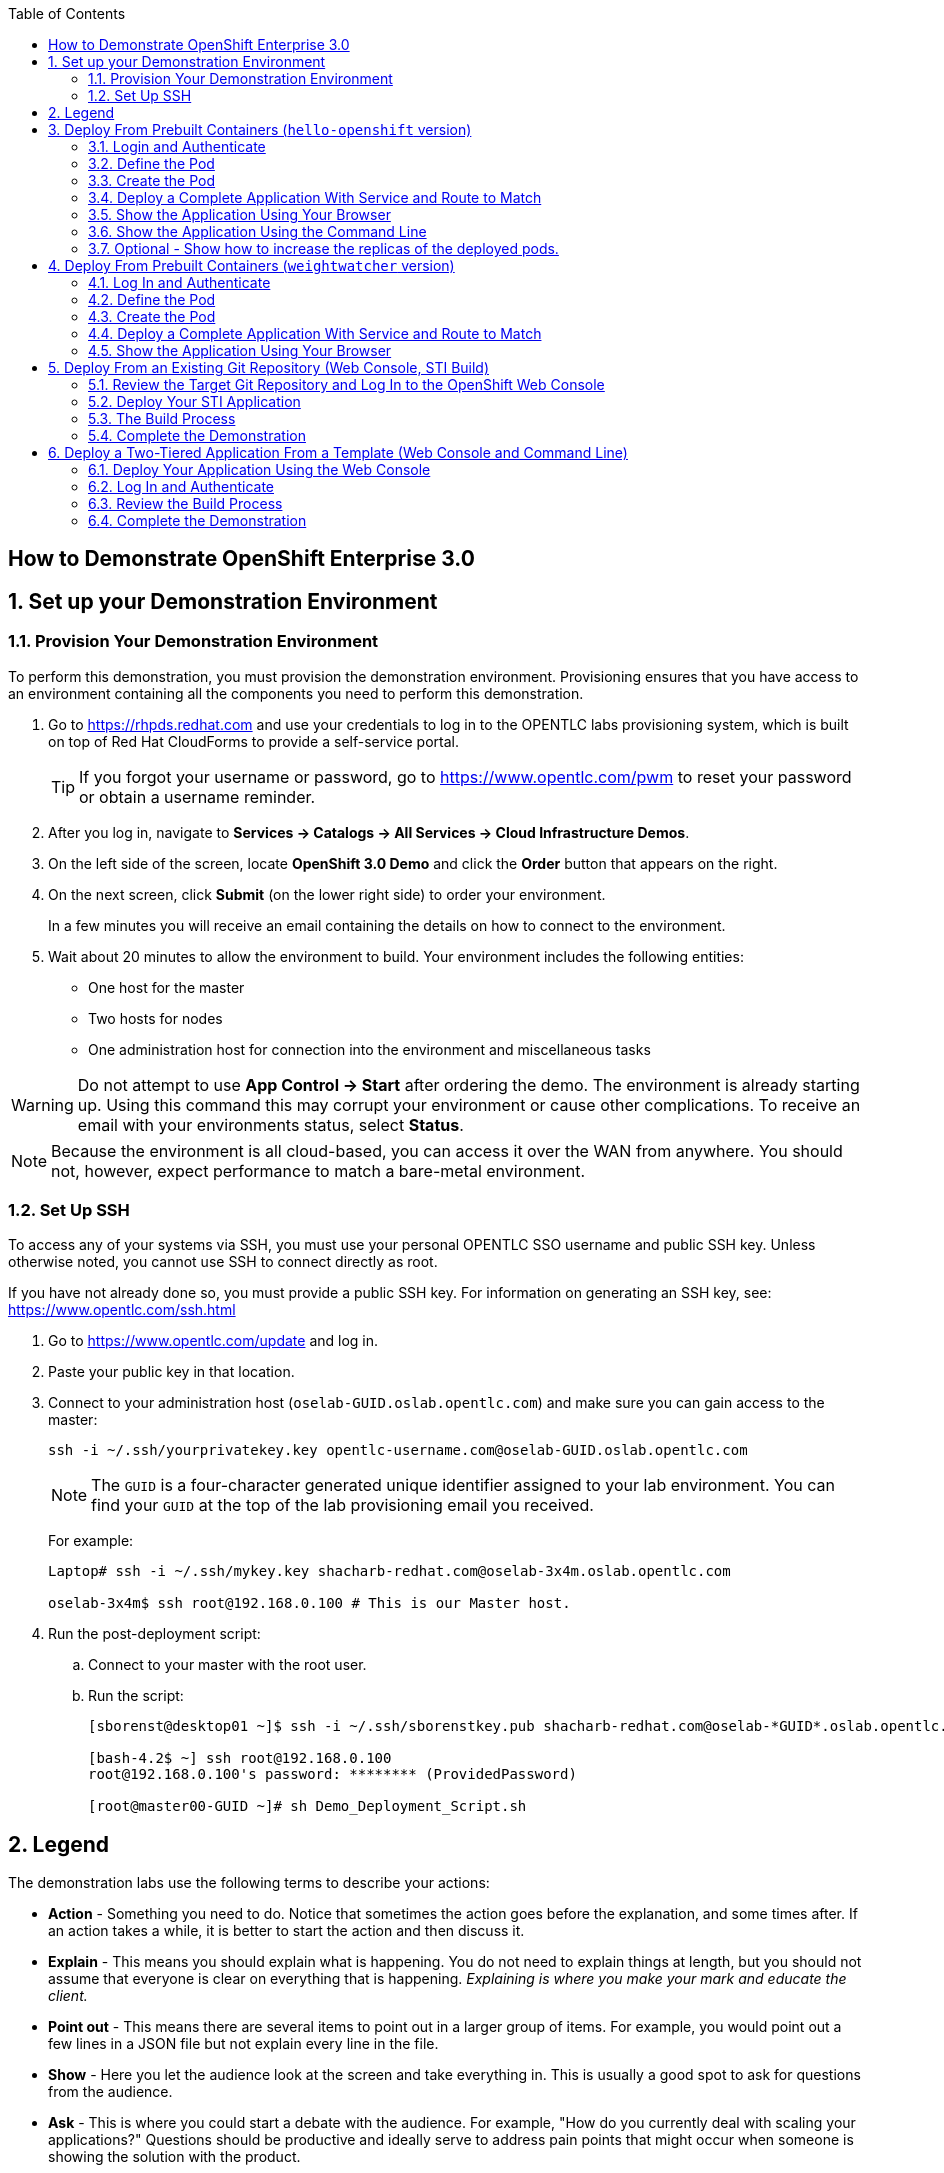 :scrollbar:
:data-uri:
:icons: images/icons
:toc2:

== How to Demonstrate OpenShift Enterprise 3.0

:numbered:

== Set up your Demonstration Environment

=== Provision Your Demonstration Environment 

To perform this demonstration, you must provision the demonstration environment. Provisioning ensures that you have access to an environment containing all the components you need to perform this demonstration. 

. Go to https://rhpds.redhat.com and use your credentials to log in to the OPENTLC labs provisioning system, which is built on top of Red Hat CloudForms to provide a self-service portal.
+
[TIP]
If you forgot your username or password, go to https://www.opentlc.com/pwm to reset your password or obtain a username reminder. 

. After you log in, navigate to *Services -> Catalogs -> All Services -> Cloud Infrastructure Demos*.

. On the left side of the screen, locate *OpenShift 3.0 Demo* and click the *Order* button that appears on the right.

. On the next screen, click *Submit* (on the lower right side) to order your environment. 
+
In a few minutes you will receive an email containing the details on how to connect to the environment.

. Wait about 20 minutes to allow the environment to build. Your environment includes the following entities:
** One host for the master
** Two hosts for nodes
** One administration host for connection into the environment and miscellaneous tasks


[WARNING] 
Do not attempt to use *App Control -> Start* after ordering the demo. The environment is already starting up. Using this command this may corrupt your environment or cause other complications. To receive an email with your environments status, select *Status*.

[NOTE]
Because the environment is all cloud-based, you can access it over the WAN from anywhere. You should not, however, expect performance to match a bare-metal environment.

=== Set Up SSH

To access any of your systems via SSH, you must use your personal OPENTLC SSO username and public SSH key. Unless otherwise noted, you cannot use SSH to connect directly as root.

If you have not already done so, you must provide a public SSH key. For information on generating an SSH key, see: link:https://www.opentlc.com/ssh.html[https://www.opentlc.com/ssh.html]


[start=1]
. Go to https://www.opentlc.com/update and log in.  

. Paste your public key in that location.

. Connect to your administration host (`oselab-GUID.oslab.opentlc.com`) and make sure you can gain access to the master:
+
----

ssh -i ~/.ssh/yourprivatekey.key opentlc-username.com@oselab-GUID.oslab.opentlc.com

----
+
[NOTE]
The `GUID` is a four-character generated unique identifier assigned to your lab environment. You can find your `GUID` at the top of the lab provisioning email you received.
+
For example:
+
----

Laptop# ssh -i ~/.ssh/mykey.key shacharb-redhat.com@oselab-3x4m.oslab.opentlc.com

oselab-3x4m$ ssh root@192.168.0.100 # This is our Master host.

----


. Run the post-deployment script:
.. Connect to your master with the root user.
.. Run the script:
+
----

[sborenst@desktop01 ~]$ ssh -i ~/.ssh/sborenstkey.pub shacharb-redhat.com@oselab-*GUID*.oslab.opentlc.com

[bash-4.2$ ~] ssh root@192.168.0.100
root@192.168.0.100's password: ******** (ProvidedPassword) 

[root@master00-GUID ~]# sh Demo_Deployment_Script.sh

----

== Legend

The demonstration labs use the following terms to describe your actions: 

* *Action* - Something you need to do. Notice that sometimes the action goes before the explanation, and some times after. If an action takes a while, it is better to start the action and then discuss it.
* *Explain* - This means you should explain what is happening. You do not need to explain things at length, but you should not assume that everyone is clear on everything that is happening. _Explaining is where you make your mark and educate the client._
* *Point out* - This means there are several items to point out in a larger group of items. For example, you would point out a few lines in a JSON file but not explain every line in the file. 
* *Show* - Here you let the audience look at the screen and take everything in. This is usually a good spot to ask for questions from the audience. 
* *Ask* - This is where you could start a debate with the audience. For example, "How do you currently deal with scaling your applications?" Questions should be productive and ideally serve to address pain points that might occur when someone is showing the solution with the product.
* *Caution* - This event has the potential to put your demonstration at risk. Pay attention to the warning.  

== Deploy From Prebuilt Containers (`hello-openshift` version)

In this scenario, Joe wants to deploy an application based on a container created by someone. 

*l There are 2 versions for this demonstration
** The "Hello-Openshift" Version 
*** This versions is a simple "Hello world" container and takes seconds to load
*** Anyone can deploy this demo and it does not require much practice
*** To deploy this version simply follow the instructions in this section.

** The "weightwatcher" version (Next one)
*** This is a full BRMS realtime decision server demo forked from StefanoPicozzi/weightwatcher
*** This demonstration will require some basic Middleware know-how and practice
*** Information is available in: link:https://github.com/jbossdemocentral/brms-weightwatcher-realtime-decision-server-demo[https://github.com/jbossdemocentral/brms-weightwatcher-realtime-decision-server-demo]
*** Its recommended that you run this demo at least once before you show it to a client, this will also cache and download the image to make it faster.
*** This demonstration is much more impressive as we can show a pretty GUI and tell a nice story about micro services.
*** Stefano Picozzi is the man behind the container, reach out to him for assistance.  (Stef, Tag, you're it)
 
 
=== Login and Authenticate  

. *Action* - Login to your server and switch to the user `joe`.
+
----

[sborenst@desktop01 ~]$ ssh -i ~/.ssh/sborenstkey.pub shacharb-redhat.com@oselab-*GUID*.oslab.opentlc.com

[bash-4.2$ ~] ssh root@192.168.0.100
root@192.168.0.100's password: ******** (ProvidedPassword) 

[root@master00-GUID ~]# su - joe

----

. *Action* - As user `joe` log in to OpenShift and select the `hello-openshift` project.
+
** *Caution* - If you have _already logged in_ to OpenShift Enterprise, _do not_ run the `osc login` command again. Because you are already logged in, this will result in an error on screen.
** *Explain* that you are currently logging in to the master as part of this demonstration, but consider that every command that `joe` issues is a command that a developer would do on his or her laptop or workstation, or from wherever he or she is working. 
** *Explain* what projects are and how different projects could have different user permissions and quotas attached to them.
+
----

[joe@master00~]$ osc login -u joe \
--certificate-authority=/var/lib/openshift/openshift.local.certificates/ca/cert.crt \
--server=https://`hostname -f`:8443
Password: (Enter ProvidedPassword)
Login successful.
[joe@master00~]$ osc project hello-openshift
Using project "hello-openshift"

----

=== Define the Pod 

Here you define the pod, but not the service, replication controllers, or routes.

. *Show* the `hello-openshift-podonly.json` file.
** *Explain* that this is a very simple pod definition example and it does not cover services, routes, and other resources.
** *Point out* the following: 
*** `name` - This is the name of the pod. 
*** `image` - This is the container image that this pod is running. This can be a local registry or an external one (like `docker.io`).
*** `ports` - These are the ports that the Docker container exposes. Your code and application need to listen on those ports as well.
*** `labels` - This is perhaps the most important component. Labels are "tags" that you apply, so that you can refer to a group of resources (pods, services, and so on).
+
[source,json]
----

[joe@master00~]$ cat hello-openshift-pod.json 
{
  "id": "hello-openshift-pod",
  "kind": "Pod",
  "apiVersion":"v1beta2",
  "labels": {
    "name": "hello-openshift-singlesadpod"
  },
  "desiredState": {
    "manifest": {
      "version": "v1beta1",
      "id": "hello-openshift-singlesadpod",
      "containers": [{
        "name": "hello-openshift-singlesadpod",
        "image": "openshift/hello-openshift",
        "ports": [{
          "containerPort": 8080
        }]
      }]
    }
  }
}

----

=== Create the Pod 

Here you create the pod, but not the service, replication controllers, or routes.

. *Action* - Use the `osc create` command to create the pod from the `hello-openshift-pod.json` file.
** *Explain* that during this process, OpenShift Enterprise reviews and processes the file. You could easily have added other pods or resources into the file, and OpenShift Enterprise would have processed them together. 
. *Optional* - You can use the `docker ps` command to show the running container and the `docker logs -f $DOCKERPID&` command to show the internal Docker log for the container being built. 
+
----

[joe@master00~]$ osc create -f hello-openshift-pod.json
pods/hello-openshift-pod 

---- 


. *Action* - Run *osc get pods* to show the pod status and that you can access the pod locally.
** *Explain* the output to the audience.
** *Point out* the following: 
*** `node` - The node the pod is running on.
*** `label` - The label you have marked the pod with.
*** `name` - The pod name.
*** `ip` and `port` - The IP and port that the pod is "listening" on. Keep in mind that this is not the port you will expose to the outside world.
+
----

[joe@master00~]$ osc get pods 


[joe@master00~]$ curl http://${pod.ip}:${pod.port}
You will get some html output back 

----
 
NOTE: The container will be up in a few seconds, but the application in the container might take a few minutes to load.


=== Deploy a Complete Application With Service and Route to Match 

. *Action* - Review the following complete application example `hello-openshift-complete.json` file.
** *Ask* how complicated or simple it would be to define a full application stack in the audience's current environment. 
** *Point out* the following:
+
[NOTE]
You should understand every line in the file in case the audience asks questions. However, do not explain each line.

*** `"kind": "Service"` - Explain what a service is and that here you are creating a "front end" for this pod or group of pods.
*** `"kind": "Route"` - Explain that a route resource allows external access using a HAProxy container. You could have many routes to the same application. 
*** `"replicas": 1` - Explain that you currently set this pod to have a single replica. If you want to deploy many replicas or scale out at any time, you can simply change this value. 
*** `"labels":` - The label you enter here is applied to each resource item you create for this application. This simplifies management. 
*** `"triggers":` - This is an optional component. Explain that you can set triggers to redeploy containers under certain conditions--for example, if a newer image is available.

+
[source,json]
----

[joe@master00~]$ cat hello-openshift-complete.json
{
  "metadata":{
    "name":"hello-openshift-meta"
  },
  "kind":"Config",
  "apiVersion":"v1beta1",
  "creationTimestamp":"2014-09-18T18:28:38-04:00",
  "items":[
    {
      "id": "hello-openshift-service",
      "kind": "Service",
      "apiVersion": "v1beta1",
      "port": 3030,
      "containerPort": 8080,
      "selector": {
        "name": "hello-openshift"
      }
    },
    {
      "kind": "Route",
      "apiVersion": "v1beta1",
      "metadata": {
        "name": "hello-openshift-route"
      },
      "id": "hello-openshift-route",
      "host": "hello-openshift.cloudapps-$GUID.oslab.opentlc.com",
      "serviceName": "hello-openshift-service"
    },
    {
        "kind": "DeploymentConfig",
        "apiVersion": "v1beta1",
        "metadata": {
            "name": "hello-openshift"
        },
        "triggers": [
            {
              "imageChangeParams": {
                "automatic": true,
                "containerNames": [
                  "hello-openshift"
                ],
                "from": {
                  "name": "hello-openshift"
                },
                "tag": "latest"
              },
              "type": "ImageChange"
            }
        ],
        "template": {
            "strategy": {
                "type": "Recreate"
            },
            "controllerTemplate": {
                "replicas": 1,
                "replicaSelector": {
                    "name": "hello-openshift"
                },
                "podTemplate": {
                    "desiredState": {
                        "manifest": {
                            "version": "v1beta2",
                            "id": "hello-openshift",
                            "volumes": null,
                            "containers": [
                                {
                                    "name": "hello-openshift",
                                    "image": "openshift/hello-openshift",
                                    "ports": [
                                        {
                                        	 "containerPort": 8080,
                                        	   "protocol": "TCP"
                                                              }
                                    ],
                                    "resources": {},
                                    "terminationMessagePath": "/dev/termination-log",
                                    "imagePullPolicy": "PullIfNotPresent",
                                    "capabilities": {}
                                }
                            ],
                            "restartPolicy": {
                                "always": {}
                            },
                            "dnsPolicy": "ClusterFirst"
                        }
                    },
                    
                    "labels": {
                        "name": "hello-openshift"
                    }
                }
            }
        },
        "latestVersion": 1
    }
  ]
}


----

. *Action* - Create your application using the *osc create* command. 
** *Explain* that by passing the `.json` file to OpenShift Enterprise, you are requesting all the resource items in the file to be created.
** *Optional* - Show your audience the web console.
.. *Ask* the audience for any questions. This is a good time to find out, for example, if the process is clear, or if they see themselves using this tool.
+
----

[joe@master00~]$ osc create -f hello-openshift-complete.json

----


=== Show the Application Using Your Browser
 
. *Action* - Browse to: link:http://hello-openshift.cloudapps-$GUID.oslab.opentlc.com[http://hello-openshift.cloudapps-$GUID.oslab.opentlc.com]
** *Explain* that you have now  deployed a container that is externally accessible. You could scale the application at any time, and the route and service ensure that traffic always routes to the application.
** *Big finish* - Offer some closing words on this demo.


=== Show the Application Using the Command Line 

. *Action* - You can run the following commands to show the application resources from the command line
.. *Show* The audience that you now have a Pod, a ReplicationController (RC) and a DeploymentConfig (DC)
.. *Explain* the roles of the RC and DC resources.
.. *Point Out:*
... The differences between the single sad pod from the beginning of this demonstration and the pod that was generated by our DC and RC
... That when we run *osc get rc* and see our RCs we can see how many replicas we are running.  
----
[joe@master00-70ac ~]$ osc get pods
POD                       IP         CONTAINER(S)                   IMAGE(S)                    HOST                                            LABELS                                                                               STATUS    CREATED
hello-openshift-1-ok0aa   10.1.0.6   hello-openshift                openshift/hello-openshift   master00-70ac.oslab.opentlc.com/192.168.0.100   deployment=hello-openshift-1,deploymentconfig=hello-openshift,name=hello-openshift   Running   About a minute
hello-openshift-pod       10.1.0.5   hello-openshift-singlesadpod   openshift/hello-openshift   master00-70ac.oslab.opentlc.com/192.168.0.100   name=hello-openshift-singlesadpod                                                    Running   2 minutes
[joe@master00-70ac ~]$ osc get dc 
NAME              TRIGGERS      LATEST VERSION
hello-openshift   ImageChange   1
[joe@master00-70ac ~]$ osc get rc 
CONTROLLER          CONTAINER(S)      IMAGE(S)                    SELECTOR                                                                             REPLICAS
hello-openshift-1   hello-openshift   openshift/hello-openshift   deployment=hello-openshift-1,deploymentconfig=hello-openshift,name=hello-openshift   1

[joe@master00-70ac ~]$ curl http://hello-openshift.cloudapps-$GUID.oslab.opentlc.com
Hello OpenShift!
----

=== Optional - Show how to increase the replicas of the deployed pods.

. *Action* - Run the following command. 
.. *Explain the role of the DC (DeploymentConfig)
.. *Point Out:*
... Triggers - What makes the DC redeploy the pods
... Replicas - How many replicas are required of this pod - This is where we will make a permanent change to an environment

----

[joe@master00-70ac ~]$ osc describe dc hello-openshift
Name:		hello-openshift
Created:	6 minutes ago
Labels:		<none>
Latest Version:	1
Triggers:	Image(hello-openshift@latest, auto=true)
Strategy:	Recreate
Template:
	Selector:	name=hello-openshift
	Replicas:	1
	Containers:
		NAME		IMAGE				ENV
		hello-openshift	openshift/hello-openshift	
Latest Deployment:
	Name:		hello-openshift-1
	Status:		Complete
	Selector:	deployment=hello-openshift-1,deploymentconfig=hello-openshift,name=hello-openshift
	Labels:		
	Replicas:	5 current / 5 desired
	Pods Status:	5 Running / 0 Waiting / 0 Succeeded / 0 Failed

---- 


. *Action* - Run the following command.
.. *Action* - Edit the RC replication controller and change the Replica count from 1 to 5, save and exit (This is vi editor)
.. *Explain* By changing the Replication Controller we are raising the replica count from 1 to 5, this will result in immediate change but will not be saved permanently, if we wanted to make a permanent change we will do the same to the DC.

----
 
[joe@master00-70ac ~]$ osc edit rc hello-openshift-1
replicationcontrollers/hello-openshift-1


----

. *Action* - Run the following commands to show the the new replicas that were created and that the service has updated with the new pods.
.. *Explain* that new pods are created by the RC the next time it syncs and that the Service will be updated with the new pod names as they appear. 

----

[joe@master00-70ac ~]$ osc get pods
POD                       IP          CONTAINER(S)                   IMAGE(S)                    HOST                                            LABELS                                                                               STATUS    CREATED
hello-openshift-1-0yuij   10.1.0.8    hello-openshift                openshift/hello-openshift   master00-70ac.oslab.opentlc.com/192.168.0.100   deployment=hello-openshift-1,deploymentconfig=hello-openshift,name=hello-openshift   Running   10 seconds
hello-openshift-1-exegq   10.1.0.7    hello-openshift                openshift/hello-openshift   master00-70ac.oslab.opentlc.com/192.168.0.100   deployment=hello-openshift-1,deploymentconfig=hello-openshift,name=hello-openshift   Running   10 seconds
hello-openshift-1-h2qx7   10.1.0.10   hello-openshift                openshift/hello-openshift   master00-70ac.oslab.opentlc.com/192.168.0.100   deployment=hello-openshift-1,deploymentconfig=hello-openshift,name=hello-openshift   Running   9 seconds
hello-openshift-1-ii1du   10.1.0.9    hello-openshift                openshift/hello-openshift   master00-70ac.oslab.opentlc.com/192.168.0.100   deployment=hello-openshift-1,deploymentconfig=hello-openshift,name=hello-openshift   Running   9 seconds
hello-openshift-1-ok0aa   10.1.0.6    hello-openshift                openshift/hello-openshift   master00-70ac.oslab.opentlc.com/192.168.0.100   deployment=hello-openshift-1,deploymentconfig=hello-openshift,name=hello-openshift   Running   About a minute
hello-openshift-pod       10.1.0.5    hello-openshift-singlesadpod   openshift/hello-openshift   master00-70ac.oslab.opentlc.com/192.168.0.100   name=hello-openshift-singlesadpod                                                    Running   2 minutes

[joe@master00-70ac ~]$ osc describe service hello-openshift-service
Name:                   hello-openshift-service
Labels:                 <none>
Selector:               name=hello-openshift
IP:                     172.30.17.248
Port:                   <unnamed>       3030/TCP
Endpoints:              10.1.0.10:8080,10.1.0.6:8080,10.1.0.7:8080...
Session Affinity:       None
No events.


----

== Deploy From Prebuilt Containers (`weightwatcher` version)
 
In this scenario, Joe wants to deploy an application based on a pre-built container.

* There are 2 versions for this demonstration
** The "Hello-Openshift" Version (Above)
*** This versions is a simple "Hello world" container and takes seconds to load
*** Anyone can deploy this demo and it does not require much practice
	*** To deploy this version simply follow the instructions In the previous section. 

** The "weightwatcher" version 
*** This is a full BRMS realtime decision server demo forked from StefanoPicozzi/weightwatcher
*** This demonstration will require some basic Middleware know-how and practice
*** Information is available in: link:https://github.com/jbossdemocentral/brms-weightwatcher-realtime-decision-server-demo[https://github.com/jbossdemocentral/brms-weightwatcher-realtime-decision-server-demo]
*** Its recommended that you run this demo at least once before you show it to a client, this will also cache and download the image to make it faster.
*** This demonstration is much more impressive as we can show a pretty GUI and tell a nice story about micro services.
*** Stefano Picozzi is the man behind the container, reach out to him for assistance.  (Stef, Tag, you're it)

=== Log In and Authenticate 

. *Action* - Log in to your server and switch to the user `joe`:
+
----

[sborenst@desktop01 ~]$ ssh -i ~/.ssh/sborenstkey.pub shacharb-redhat.com@oselab-*GUID*.oslab.opentlc.com

[bash-4.2$ ~] ssh root@192.168.0.100
root@192.168.0.100's password: ******** (ProvidedPassword) 

[root@master00-GUID ~]# su - joe

----

. *Action* - As user `joe`, log in to OpenShift Enterprise and select the `weightwatcher` project.
+
** *Caution* - If you have _already logged in_ to OpenShift Enterprise, _do not_ run the `osc login` command again. Because you are already logged in, this will result in an error on screen. 
** *Explain* that you are currently logging in to the master as part of this demonstration, but consider that every command that `joe` issues is a command that a developer would do on his or her laptop or workstation, or from wherever he or she is working. 
** *Explain* what projects are and how different projects could have different user permissions and quotas attached to them. 
+
----

[joe@master00~]$ osc login -u joe \
--certificate-authority=/var/lib/openshift/openshift.local.certificates/ca/cert.crt \
--server=https://`hostname -f`:8443
Password: (Enter ProvidedPassword)
Login successful.
[joe@master00~]$ osc project weightwatcher
Using project "weightwatcher"

----

=== Define the Pod

Here you define the pod, but not the service, replication controllers, or routes.

. *Show* the following simple pod example `weightwatcher-podonly.json` file.
** *Explain* that this is a very simple pod definition example and does not cover services, routes, or other resources.
** *Point out* the following: 
*** `name` - This is the name of the pod. 
*** `image` - This is the container image that this pod is running. This can be a local registry or an external one (like `docker.io`).
*** `ports` - These are the ports that the Docker container exposes. Your code and application need to listen on those ports as well.
*** `labels` - This is perhaps the most important component. Labels are "tags" that you apply, so that you can refer to a group of resources (pods, services, and so on).
+
[source,json]
----

[joe@master00~]$ cat weightwatcher-pod.json 
{
 "id": "weightwatcher-pod",
 "kind": "Pod",
 "apiVersion":"v1beta2",
 "labels": {
 "name": "weightwatcher-singlesadpod"
 },
 "desiredState": {
 "manifest": {
 "version": "v1beta1",
 "id": "weightwatcher-singlesadpod",
 "containers": [{
 "name": "weightwatcher-singlesadpod",
 "image": "spicozzi/weightwatcher",
 "ports": [{
 "containerPort": 8080
 }]
 }]
 }
 }
}

----

=== Create the Pod

Here you create the pod, but not the service, replication controllers, or routes.

. *Action* - Run the `osc create` command to create the pod from the `weightwatcher-pod.json` file.
** *Explain* that during this process, OpenShift Enterprise reviews and processes the file. You could easily have added other pods or resources into the file, and OpenShift Enterprise would have processed them together. 
. *Optional* - You can use the `docker ps` command to show the running container and the `docker logs -f $DOCKERPID&` command to show the internal Docker log for the container being built. 
+
----

[joe@master00~]$ osc create -f weightwatcher-pod.json
pods/weightwatcher-pod 

---- 


. *Action* - Run `osc get pods` to show the pod status and that you can access the pod locally.
** *Explain* the output to the audience.
** *Point out* the following: 
*** `node` - The node the pod is running on.
*** `label` - The label you have marked the pod with.
*** `name` - The pod name.
*** `ip` and `port` - The IP and port that the pod is "listening" on. Keep in mind that this is not the port you will expose to the outside world.
+
----

[joe@master00~]$ osc get pods 


[joe@master00~]$ curl http://${pod.ip}:${pod.port}
You will get some html output back 

----
+
[NOTE]
The container is available in a few seconds, but the application in the container might take a few minutes to load.


=== Deploy a Complete Application With Service and Route to Match 

. *Action* - Review the following complete application example `weightwatcher-complete.json` file.
** *Explain* that this is a complete application definition file. It might look daunting at first, but it is a simple collection of resources similar to what the audience saw in the simple pod example.
** *Ask* how complicated or simple it would be to define a full application stack in the audience's current environment. 
** *Point out* the following:
+
[NOTE]
You should understand every line in the file in case the audience asks questions. However, do not explain each line.

*** `"kind": "Service"` - Explain what a service is and that here you are creating a "front end" for this pod or group of pods.
*** `"kind": "Route"` - Explain that a route resource allows external access using a HAProxy container. You could have many routes to the same application. 
*** `"replicas": 1` - Explain that you currently set this pod to have a single replica. If you want to deploy many replicas or scale out at any time, you can simply change this value. 
*** `"labels":` - The label you enter here is applied to each resource item you create for this application. This simplifies management. 
*** `"triggers":` - This is an optional component. Explain that you can set triggers to redeploy containers under certain conditions--for example, if a newer image is available.
+
[source,json]
----

[joe@master00~]$ cat weightwatcher-complete.json
{
 "metadata":{
 "name":"weightwatcher-meta"
 },
 "kind":"Config",
 "apiVersion":"v1beta1",
 "creationTimestamp":"2014-09-18T18:28:38-04:00",
 "items":[
 {
 "id": "weightwatcher-service",
 "kind": "Service",
 "apiVersion": "v1beta1",
 "port": 3030,
 "containerPort": 8080,
 "selector": {
 "name": "weightwatcher"
 }
 },
 {
 "kind": "Route",
 "apiVersion": "v1beta1",
 "metadata": {
 "name": "weightwatcher-route"
 },
 "id": "weightwatcher-route",
 "host": "weightwatcher.cloudapps-$GUID.oslab.opentlc.com",
 "serviceName": "weightwatcher-service"
 },
 {
 "kind": "DeploymentConfig",
 "apiVersion": "v1beta1",
 "metadata": {
 "name": "weightwatcher"
 },
 "triggers": [
 {
 "imageChangeParams": {
 "automatic": true,
 "containerNames": [
 "weightwatcher"
 ],
 "from": {
 "name": "weightwatcher"
 },
 "tag": "latest"
 },
 "type": "ImageChange"
 }
 ],
 "template": {
 "strategy": {
 "type": "Recreate"
 },
 "controllerTemplate": {
 "replicas": 1,
 "replicaSelector": {
 "name": "weightwatcher"
 },
 "podTemplate": {
 "desiredState": {
 "manifest": {
 "version": "v1beta2",
 "id": "weightwatcher",
 "volumes": null,
 "containers": [
 {
 "name": "weightwatcher",
 "image": "spicozzi/weightwatcher",
 "ports": [
 {
 	 "containerPort": 8080,
 	 "protocol": "TCP"
 }
 ],
 "resources": {},
 "terminationMessagePath": "/dev/termination-log",
 "imagePullPolicy": "PullIfNotPresent",
 "capabilities": {}
 }
 ],
 "restartPolicy": {
 "always": {}
 },
 "dnsPolicy": "ClusterFirst"
 }
 },
 
 "labels": {
 "name": "weightwatcher"
 }
 }
 }
 },
 "latestVersion": 1
 }
 ]
}


----

. *Action* - Create your application using the `osc create` command.
** *Explain* that by passing the JSON file to OpenShift Enterprise, you are requesting all the resource items in the file to be created.
** *Optional* - Show your audience the web console.
** *Ask* the audience for any questions. This is a good time to find out, for example, if the process is clear, or if they see themselves using this tool.
+
----

[joe@master00~]$ osc create -f weightwatcher-complete.json

----

=== Show the Application Using Your Browser 

. *Action* - Browse to: link:weightwatcher.cloudapps-$GUID.oslab.opentlc.com/business-central[weightwatcher.cloudapps-$GUID.oslab.opentlc.com/business-central].
. *Action* - Log in using the following credentials : *erics/jbossbrms1!*. 
** *Explain* that you have now deployed a container that is externally accessible. You could scale the application at any time, and the route and service ensure that traffic always routes to the application. 
** *Big finish* - Offer some closing words on this demo.

== Deploy From an Existing Git Repository (Web Console, STI Build)

In this scenario, Joe wants to deploy and test an application from an existing Git repository.

=== Review the Target Git Repository and Log In to the OpenShift Web Console

. *Action* - Browse to link:https://github.com/openshift/simple-openshift-sinatra-sti[https://github.com/openshift/simple-openshift-sinatra-sti].
** *Explain* that what you see here is a Git repository containing a sample Ruby application using the Sinatra Ruby Gem.

** *Optional* - Review the files briefly with the audience if you think it would help them understand.
. *Action* - Browse to link:https://master00-GUID.oslab.opentlc.com:8443[https://master00-GUID.oslab.opentlc.com:8443] and log in using the `joe` account with password `R3dh4t1!`.
+
[NOTE]
*GUID* in the URL refers to your Global Unique Identifier.
+
** *Explain* that you are currently logging into the OpenShift web console as the user `joe`.
** *Point out* the following:
*** You can create users locally or link to an enterprise directory. 
*** You can group users and create working teams.
*** You can use quotas to set resource limits for users, projects, and teams.

=== Deploy Your STI Application

. *Action* - Select the *SourceToImage* project. 
. *Action* - Click the *Create* button.
. *Action* - Paste the Git repository into the *Source Repository* text box: link:https://github.com/openshift/simple-openshift-sinatra-sti[https://github.com/openshift/simple-openshift-sinatra-sti].
** *Explain* that you are creating a new application. To do that, you need to provide OpenShift Enterprise with two key pieces of information:
*** The source code repository 
*** The builder image or the base image on which to build the container 

. *Action* - Click the blue arrow to progress to the next step, and select *"ruby-20-rhel7:v0.4.3.2"*. 
** *Beta Note* We are currently using this image because that is the image fitting Beta3 - In the future we will use "Latest"
** *Explain* that you picked the *ruby-20-rhel7:v0.4.3.2* image as your builder image. The code and all of its dependencies will be layered on top of this image.
** *Explain* that you can have OpenShift Enterprise automatically rebuild and redeploy the entire application if an image update occurs.
** *Explain* that you can have different `ImageStreams`. You can deploy from either certified Red Hat builder images or your own.

. *Action* - Confirm your selection by clicking *Select this Image*. 
** *Show* and *explain* that next you select the application attributes, such as ports, routes, triggers, and more.

. *Action* - Set the name of the application to `simplerubyapp`.
** *Show* that you can select to have a route for the application or not.
** *Show* that you can change the port the application listens on. 
** *Show* that you can select the number of replicas the application has.
** *Show* that you can set a label for the application to manage it by label.

. *Action* - Click *Create*.
** *Show* that you got a successful message stating "All resources for application `simplerubyapp` were created successfully."
** *Show* that there are currently no pods created. 
+
[NOTE]
The web console should refresh shortly to indicate that a build was started.

=== The Build Process

. *Explain* that this Beta version does not have a *Build* button, so you will trigger the build manually.
. *Action* - Connect as user `joe` to your master host and authenticate to OpenShift Enterprise using the `osc login` command.
** *Caution* - If you have _already logged in_ to OpenShift Enterprise, _do not_ run the `osc login` command again. You are already logged in, and this will result in an error on the screen. 
+
----

[joe@master00~]$ osc login -u joe \
--certificate-authority=/var/lib/openshift/openshift.local.certificates/ca/cert.crt \
--server=https://`hostname -f`:8443
Password: (Enter ProvidedPassword)
Login successful.


----

. *Action* - Switch to the `sourcetoimage` project:
+
----

[joe@master00~]$ osc project sourcetoimage

----

. *Action* - Start the build using the `osc start-build` command. 
** *Explain* that you can see that you requested a build process and that you can follow the build log using simple commands.
** *Point out* a few lines to explain to your audience if they are so inclined. For example, you can point out the following: 
*** The image that OpenShift Enterprise is selecting and importing
*** The repository read and dependencies installed (Sinatra Gem)
+
----

[joe@master00-31c5]$ osc start-build simplerubyapp -n sourcetoimage

[joe@master00-31c5]$ osc get builds
NAME TYPE STATUS POD
simplerubyapp-1 STI Running simplerubyapp-1

[joe@master00-31c5 openshift]$ osc build-logs simplerubyapp-1
2015-05-18T07:53:24.879122533Z I0518 03:53:24.605490 1 sti.go:54] Creating a new STI builder with build request: &api.Request{BaseImage:"registry.access.redhat.com/openshift3_beta/ruby-20-rhel7:latest", Do
ckerSocket:"unix:///var/run/docker.sock", PreserveWorkingDir:false, Source:"https://github.com/openshift/simple-openshift-sinatra-sti", Ref:"master", Tag:"172.30.17.207:5000/demo/simplerubyapp", Incremental:true
, RemovePreviousImage:false, Environment:map[string]string{"OPENSHIFT_BUILD_REFERENCE":"master", "OPENSHIFT_BUILD_NAME":"simplerubyapp-1", "OPENSHIFT_BUILD_NAMESPACE":"demo", "OPENSHIFT_BUILD_SOURCE":"https://gi
thub.com/openshift/simple-openshift-sinatra-sti"}, CallbackURL:"", ScriptsURL:"", Location:"", ForcePull:false, WorkingDir:"", LayeredBuild:false, InstallDestination:"", Quiet:false, ContextDir:""}
...
...
...

[joe@master00-31c5]$ osc get pods

----

. While you wait for the build to complete, *explain* the concepts of _service resources_ and _route resources_.
** *Show* the service created for this application under *Browse -> Services* in the web console.
** *Explain* services. 
** *Show* that the route for the application was set. 

. *Optional* - Add the route manually for the environment.
** *Action* - Run the following command to create a route for the application.
** *Caution* - Make sure that the GUID value is populated correctly. Review the file and make sure that the `host:` value is set correctly.
** *Explain* that in the current beta version, you do not use the web console to set routes. In the near future, you will be able to do all this in the web console.
** *Explain* that in this scenario, you decided to add another route to your application, so it is available under another URL. 
** *Explain* that you are creating a route so that when a user resolves `simplerubyapp.cloudapps-$GUID.oslab.opentlc.com`, you will route the user to one of the pods under the `simplerubyapp` service. 
** *Show* - After running the `osc create` command, you can use curl or your browser to see the application at link:http://simplerubyapp.cloudapps-$GUID.oslab.opentlc.com[http://simplerubyapp.cloudapps-$GUID.oslab.opentlc.com].
+
[source,json]
----

[joe@master00 ~]$ cat simplerubyapp-route.json 
{
 "kind": "Route",
 "apiVersion": "v1beta1",
 "metadata": {
 "name": "simplerubyapp-route"
 },
 "id": "simplerubyapp-route",
 "host": "simplerubyapp.cloudapps-$GUID.oslab.opentlc.com",
 "serviceName": "simplerubyapp"
}

[joe@master00 ~]$ osc create -f simplerubyapp-route.json
 
----

=== Complete the Demonstration

. *Action* - Browse to: link:http://simplerubyapp.cloudapps-$GUID.oslab.opentlc.com[http://simplerubyapp.cloudapps-$GUID.oslab.opentlc.com]. 
** *Explain* what you did, and that this is a very common workflow for every development environment.
** *Point out* the following: 
*** You created an image from a Git repository and a builder image.
*** You created a service that acts as a list that represents all of your pods.
*** You created a route to direct to that service. 
*** STI builds _do not_ need to recreate the image every time. When the code changes, the builds just "add a layer" with the code. 

== Deploy a Two-Tiered Application From a Template (Web Console and Command Line)

In this scenario, Joe wants to deploy a two-tiered `Web-DB` application using an `Instant Apps` template.

=== Deploy Your Application Using the Web Console

. *Action* - Browse to the OpenShift Enterprise web console: link:https://master00-GUID.oslab.opentlc.com:8443[https://master00-GUID.oslab.opentlc.com:8443]. 
+
[NOTE]
Remember that *GUID* in the URL refers to your Global Unique Identifier.
 
. *Action* - Log in using the `joe` account with password `R3dh4t1!`.
** *Explain* - I am currently logging into the OpenShift Enterprise web console as the user `joe`.
** *Point out* the following:
*** You can create users locally or link to an enterprise directory. 
*** You can group users and create teams.
*** You can use quotas to set resource limits on users, projects, and teams.

. *Action* - Select the `Instant Apps Demonstration` project. 
. *Action* - Click the *Create* button.
. *Action* Click `instantapp-2tier-application`.
** *Explain* that you are now creating a new application from a template that was loaded in the OpenShift Enterprise environment.

. *Action* - Click the *Select Template* box. 
** *Explain* that you need to review the images and edit the application attributes, such as labels and parameters.
** *Show* that you can set a label for the application to manage it by label.
** *Show* that parameters such as usernames and credentials are generated for each template, but you can also set them manually. 

. *Action* - Click *Create*.
** *Explain* what is about to happen: Builds are getting started and services are being created for the front end and back end.
. *Optional* - Select *Browse* on the left side of the screen and show the *Builds*, *Services*, and *Pods* panes. 

=== Log In and Authenticate 

. *Action* - Log in to your server and switch to the user `joe`:
+
----

[sborenst@desktop01 ~]$ ssh -i ~/.ssh/sborenstkey.pub shacharb-redhat.com@oselab-*GUID*.oslab.opentlc.com

[bash-4.2$ ~] ssh root@192.168.0.100
root@192.168.0.100's password: ******** (ProvidedPassword) 

[root@master00-GUID ~]# su - joe

----

. *Action:* - As user `joe`, log in to OpenShift Enterprise and select the `instantapps` project.
+
** *Caution* - If you have _already logged in_ to OpenShift Enterprise, _do not_ run the `osc login` command again. You are already logged in, and this will result in an error on the screen. 
** *Explain* that you are currently logging in to the master as part of this demonstration, but consider that every command that `joe` issues is a command that the developer could do on his or her laptop or workstation, or from wherever he or she is working. 
** *Explain* what projects are and how different projects could have different user permissions and quotas attached to them. 
+
----

[joe@master00~]$ osc login -u joe \
--certificate-authority=/var/lib/openshift/openshift.local.certificates/ca/cert.crt \
--server=https://`hostname -f`:8443
Password: (Enter ProvidedPassword)
Login successful.

[joe@master00~]$ osc project instantapps
Using project "instantapps"

----


=== Review the Build Process 

. *Action* - Run the following commands to display the current process.
** *Explain* the process the audience is seeing and the different resources that you created.
** *Point out* the following
*** The `service` resource created for `frontend` and `backend`
*** The `route` resource created for the `frontend`
+
----

[joe@master00-08b3 ~]$ osc get builds
NAME TYPE STATUS POD
ruby-sample-build-1 STI Complete ruby-sample-build-1

[joe@master00-08b3 ~]$ osc build-logs ruby-sample-build-1
2015-05-20T04:00:01.733176474Z I0520 00:00:01.691499 1 sti.go:54] Creating a new STI builder with build request: &api.Request{BaseImage:"registry.access.redhat.com/openshift3_beta/ruby-20-rhel7:latest", DockerSocket:"unix:///var/run/docker.sock", PreserveWorkingDir:false, Source:"git://github.com/openshift/ruby-hello-world.git", Ref:"beta3", Tag:"172.30.17.15:5000/instantapps/origin-ruby-sample", Incremental:true, RemovePreviousImage:false, Environment:map[string]string{"OPENSHIFT_BUILD_SOURCE":"git://github.com/openshift/ruby-hello-world.git", "OPENSHIFT_BUILD_REFERENCE":"beta3", "OPENSHIFT_BUILD_NAME":"ruby-sample-build-1", "OPENSHIFT_BUILD_NAMESPACE":"instantapps"}, CallbackURL:"", ScriptsURL:"", Location:"", ForcePull:false, WorkingDir:"", LayeredBuild:false, InstallDestination:"", Quiet:false, ContextDir:""}
...
...
2015-05-20T04:01:12.286429447Z I0520 00:01:12.284330 1 sti.go:78] Pushing 172.30.17.15:5000/instantapps/origin-ruby-sample image ...
2015-05-20T04:01:32.977841550Z I0520 00:01:32.973896 1 sti.go:83] Successfully pushed 172.30.17.15:5000/instantapps/origin-ruby-sample
 
[joe@master00-08b3 ~]$ osc get pods
POD IP CONTAINER(S) IMAGE(S) HOST LABELS STATUS CREATED
database-1-nyeyf 10.1.0.12 ruby-helloworld-database registry.access.redhat.com/openshift3_beta/mysql-55-rhel7 master00-08b3.oslab.opentlc.com/192.168.0.100 deployment=database-1,deploymentconfig=database,name=database,template=application-template-stibuild Running 8 minutes
deployment-frontend-1-hook-ip7b3 lifecycle 172.30.17.15:5000/instantapps/origin-ruby-sample:07208526cf7644f6291ca21776e84be97d4bcbae1082b173eb11efd8a758e338 master00-08b3.oslab.opentlc.com/192.168.0.100 <none> Failed 6 minutes
deployment-frontend-1-hook-lyqwn lifecycle 172.30.17.15:5000/instantapps/origin-ruby-sample:07208526cf7644f6291ca21776e84be97d4bcbae1082b173eb11efd8a758e338 master00-08b3.oslab.opentlc.com/192.168.0.100 <none> Succeeded 6 minutes
frontend-1-mss2w 10.1.0.17 ruby-helloworld 172.30.17.15:5000/instantapps/origin-ruby-sample:07208526cf7644f6291ca21776e84be97d4bcbae1082b173eb11efd8a758e338 master00-08b3.oslab.opentlc.com/192.168.0.100 deployment=frontend-1,deploymentconfig=frontend,name=frontend,template=application-template-stibuild Running 6 minutes
ruby-sample-build-1 sti-build openshift3_beta/ose-sti-builder:v0.4.3.2 master00-08b3.oslab.opentlc.com/192.168.0.100 build=ruby-sample-build-1,buildconfig=ruby-sample-build,name=ruby-sample-build,template=application-template-stibuild Succeeded 8 minutes
 
----


=== Complete the Demonstration

. *Action* - Browse to: link:http://instantapp.cloudapps-$GUID.oslab.opentlc.com[instantapp.cloudapps-$GUID.oslab.opentlc.com].
** *Explain* what you did, and that this is a very common workflow for every development environment.
** *Point out* the following: 
*** You created a Ruby front end and a database backend.
*** Using the template, both parts of the application environment can share values like usernames and passwords.
*** You can randomize and generate values for each template. 
*** You created a route to direct to the front end service. 

:numbered!:

